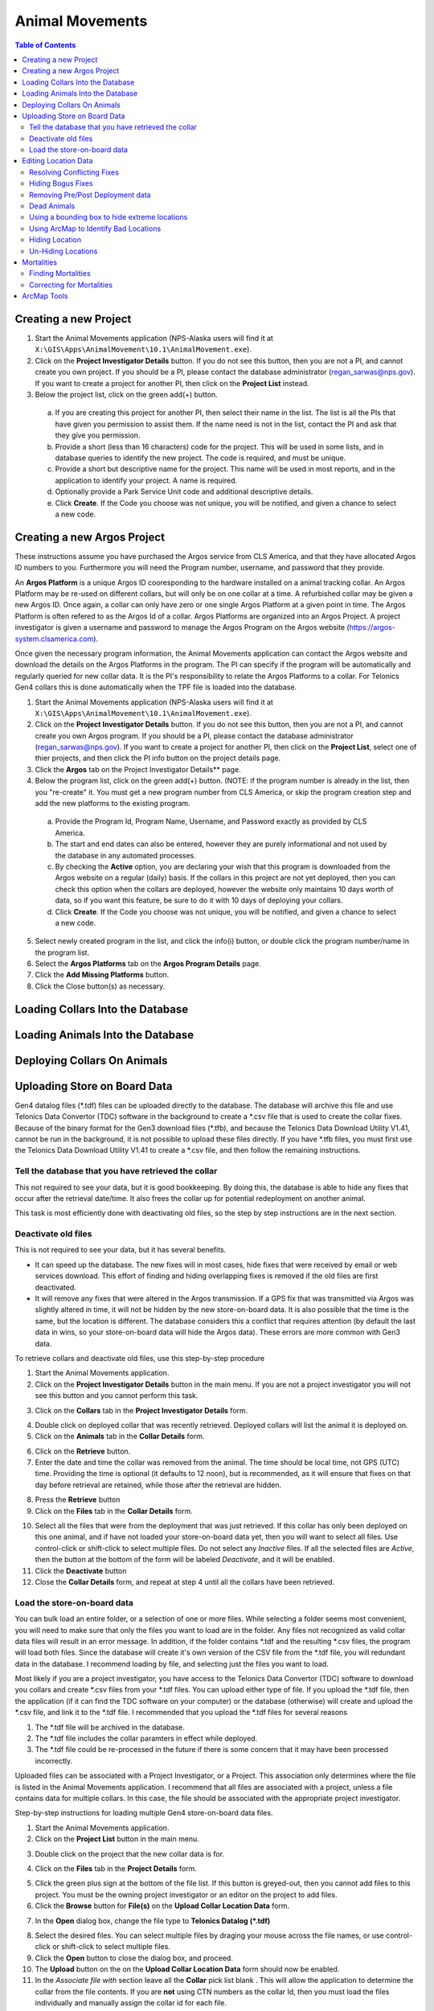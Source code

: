 ===========================
Animal Movements
===========================

.. contents:: Table of Contents
   :depth: 2

Creating a new Project
============================

1. Start the Animal Movements application (NPS-Alaska users will find it at
   ``X:\GIS\Apps\AnimalMovement\10.1\AnimalMovement.exe``).

2. Click on the **Project Investigator Details** button.  If you do not see this button,
   then you are not a PI, and cannot create you own project.  If you should be a PI, please
   contact the database administrator (regan_sarwas@nps.gov).  If you want to create a
   project for another PI, then click on the **Project List** instead.

3. Below the project list, click on the green add(+) button.

  a. If you are creating this project for another PI, then select their name in the list.
     The list is all the PIs that have given you permission to assist them.  If the name
     need is not in the list, contact the PI and ask that they give you permission.
  
  b. Provide a short (less than 16 characters) code for the project.  This will be used
     in some lists, and in database queries to identify the new project.  The code is
     required, and must be unique.

  c. Provide a short but descriptive name for the project.  This name will be used in
     most reports, and in the application to identify your project.  A name is required.
  
  d. Optionally provide a Park Service Unit code and additional descriptive details.
  
  e. Click **Create**.  If the Code you choose was not unique, you will be notified,
     and given a chance to select a new code.
  

Creating a new Argos Project
============================

These instructions assume you have purchased the Argos service from CLS America, and that
they have allocated Argos ID numbers to you.  Furthermore you will need the Program
number, username, and password that they provide.

An **Argos Platform** is a unique Argos ID cooresponding to the hardware installed on a
animal tracking collar.  An Argos Platform may be re-used on different collars, but will
only be on one collar at a time.  A refurbished collar may be given a new Argos ID.  Once
again, a collar can only have zero or one single Argos Platform at a given point in time.
The Argos Platform is often refered to as the Argos Id of a collar.  Argos Platforms are
organized into an Argos Project.  A project investigator is given a username and password
to manage the Argos Program on the Argos website (https://argos-system.clsamerica.com).

Once given the necessary program information, the Animal Movements application can
contact the Argos website and download the details on the Argos Platforms in the
program.  The PI can specify if the program will be automatically and regularly queried
for new collar data.  It is the PI's responsibility to relate the Argos Platforms to
a collar.  For Telonics Gen4 collars this is done automatically when the TPF file is
loaded into the database.

1. Start the Animal Movements application (NPS-Alaska users will find it at
   ``X:\GIS\Apps\AnimalMovement\10.1\AnimalMovement.exe``).

2. Click on the **Project Investigator Details** button.  If you do not see this button,
   then you are not a PI, and cannot create you own Argos program.  If you should be a PI,
   please contact the database administrator (regan_sarwas@nps.gov).  If you want to create a
   project for another PI, then click on the **Project List**, select one of thier projects,
   and then click the PI info button on the project details page.

3. Click the **Argos** tab on the Project Investigator Details** page.

4. Below the program list, click on the green add(+) button.  (NOTE: if the program
   number is already in the list, then you "re-create" it.  You must get a new program
   number from CLS America, or skip the program creation step and add the new platforms
   to the existing program.

  a. Provide the Program Id, Program Name, Username, and Password exactly as provided by
     CLS America.
  
  b. The start and end dates can also be entered, however they are purely informational
     and not used by the database in any automated processes.
  
  c. By checking the **Active** option, you are declaring your wish that this program
     is downloaded from the Argos website on a regular (daily) basis.  If the collars in
     this project are not yet deployed, then you can check this option when the collars
     are deployed, however the website only maintains 10 days worth of data, so if you want
     this feature, be sure to do it with 10 days of deploying your collars.
  
  d. Click **Create**.  If the Code you choose was not unique, you will be notified,
     and given a chance to select a new code.
  
5. Select newly created program in the list, and click the info(i) button, or double
   click the program number/name in the program list.

6. Select the **Argos Platforms** tab on the **Argos Program Details** page.

7. Click the **Add Missing Platforms** button.

8. Click the Close button(s) as necessary.


Loading Collars Into the Database
====================================

Loading Animals Into the Database
====================================

Deploying Collars On Animals
====================================

Uploading Store on Board Data
====================================

Gen4 datalog files (\*.tdf) files can be uploaded directly to the database. The database
will archive this file and use Telonics Data Convertor (TDC) software in the background
to create a \*.csv file that is used to create the collar fixes. Because of the binary
format for the Gen3 download
files (\*.tfb), and because the Telonics Data Download Utility V1.41, cannot be run in the
background, it is not possible to upload these files directly.  If you have \*.tfb files,
you must first use the Telonics Data Download Utility V1.41 to create a \*.csv file, and
then follow the remaining instructions.


Tell the database that you have retrieved the collar
------------------------------------------------------------------------------------------


This not required to see your data, but it is good bookkeeping.  By doing this, the
database is able to hide any fixes that occur after the retrieval date/time.  It also
frees the collar up for potential redeployment on another animal.

This task is most efficiently done with deactivating old files, so the step by step
instructions are in the next section.


Deactivate old files
------------------------------------------------------------------------------------------

This is not required to see your data, but it has several benefits.

+  It can speed up the database.  The new fixes will in most cases, hide fixes that were
   received by email or web services download.  This effort of finding and hiding
   overlapping fixes is removed if the old files are first deactivated.
+  It will remove any fixes that were altered in the Argos transmission.  If a GPS fix
   that was transmitted via Argos was slightly altered in time, it will not be hidden
   by the new store-on-board data.  It is also possible that the time is the same, but
   the location is different.  The database considers this a conflict that requires
   attention (by default the last data in wins, so your store-on-board data will hide
   the Argos data).  These errors are more common with Gen3 data.

To retrieve collars and deactivate old files, use this step-by-step procedure

1.  Start the Animal Movements application.
#.  Click on the **Project Investigator Details** button in the main menu.
    If you are not a project
    investigator you will not see this button and you cannot perform this task.
    
.. image:: Images/sob-mainmenu.png

3.  Click on the **Collars** tab in the **Project Investigator Details** form.

.. image:: Images/sob-pi-details.png

4.  Double click on deployed collar that was recently retrieved.
    Deployed collars will list the animal it is deployed on.
#.  Click on the **Animals** tab in the **Collar Details** form.

.. image:: Images/sob-collar-details.png

6.  Click on the **Retrieve** button.
#.  Enter the date and time the collar was removed from the animal. The time should be
    local time, not GPS (UTC) time.  Providing the time is optional (it defaults to 12
    noon), but is recommended, as it will ensure that fixes on that day before retrieval
    are retained, while those after the retrieval are hidden.

.. image:: Images/sob-retrieve-collar.png

8.  Press the **Retrieve** button 
#.  Click on the **Files** tab in the **Collar Details** form.

.. image:: Images/sob-collar-details-files.png

10. Select all the files that were from the deployment that was just retrieved.  If this
    collar has only been deployed on this one animal, and if have not loaded your
    store-on-board data yet, then you will want to select all files.  Use control-click
    or shift-click to select multiple files.  Do not select any *Inactive* files.  If all
    the selected files are *Active*, then the button at the bottom of the form will be
    labeled *Deactivate*, and it will be enabled.
#.  Click the **Deactivate** button
#.  Close the **Collar Details** form, and repeat at step 4 until all the collars have
    been retrieved.

     
Load the store-on-board data
------------------------------------------------------------------------------------------

You can bulk load an entire folder, or a selection of one or more files.  While selecting
a folder seems most convenient, you will need to make sure that only the files you want to
load are in the folder.  Any files not recognized as valid collar data files will result
in an error message.  In addition, if the folder contains \*.tdf and the resulting \*.csv
files, the program will load both files.  Since the database will create it's own version
of the CSV file from the \*.tdf file, you will redundant data in the database.
I recommend loading by file, and selecting just the files you want to load.

Most likely if you are a project investigator, you have access to the Telonics Data
Convertor (TDC) software to download you collars and create \*.csv files from your \*.tdf
files.  You can upload either type of file.  If you upload the \*.tdf file, then the
application (if it can find the TDC software on your computer) or the database (otherwise)
will create and upload the \*.csv file, and link it to the \*.tdf file.  I recommended
that you upload the \*.tdf files for several reasons

1. The \*.tdf file will be archived in the database.
#. The \*.tdf file includes the collar paramters in effect while deployed.
#. The \*.tdf file could be re-processed in the future if there is some concern that it
   may have been processed incorrectly.

Uploaded files can be associated with a Project Investigator, or a Project.  This
association only determines where the file is listed in the Animal Movements application.
I recommend that all files are associated with a project, unless a file contains data for
multiple collars.  In this case, the file should be associated with the appropriate
project investigator.

Step-by-step instructions for loading multiple Gen4 store-on-board data files.

1.  Start the Animal Movements application.
#.  Click on the **Project List** button in the main menu.

.. image:: Images/sob-mainmenu-project.png

3.  Double click on the project that the new collar data is for.

.. image:: Images/sob-project-list.png

4.  Click on the **Files** tab in the **Project Details** form.

.. image:: Images/sob-project-details.png

5.  Click the green plus sign at the bottom of the file list.  If this
    button is greyed-out, then you cannot add files to this project.
    You must be the owning project investigator or an editor on the project to add files.
    

6.  Click the **Browse** button for **File(s)** on the **Upload Collar Location Data**
    form.

.. image:: Images/sob-upload-collar.png

7.  In the **Open** dialog box, change the file type to **Telonics Datalog (\*.tdf)**

.. image:: Images/sob-file-open.png

8.  Select the desired files.  You can select multiple files by draging your mouse across
    the file names, or use control-click or shift-click to select multiple files.
#.  Click the **Open** button to close the dialog box, and proceed.
#.  The **Upload** button on the on the **Upload Collar Location Data**
    form should now be enabled.
#.  In the *Associate file with* section leave all the **Collar** pick list blank .
    This will allow the application to determine the collar from the file contents.
    If you are **not** using CTN numbers as the collar Id, then you must load the files
    individually and manually assign the collar id for each file.
#.  Click the **Upload** button.  It may take several seconds to a minute to upload and
    process each file, depending on the availability of the TDC software, your network
    speed, the presence of active overlapping files for this collar, and the current
    workload on the database server. Depending on the server set up, the processing may
    not occur immediately, but may be schedules to occur in a batch at some later date.
#.  If the uploading/processing completed without errors or warnings, then the dialog
    box will close automatically.
#.  The uploaded files should appear at the top of the files list in the **Project
    Details** form.  To see the derived \*.csv files, click on the **Show Derived**
    check box.  If there are no derived files (they will be colored brown to match the
    **Show Derived** check box text, then the server has scheduled the processing for
    later.  At NPS, batch processing occurs every 10 minutes, if it was unable to be
    performed immediately for some reason.
    
.. image:: Images/sob-project-details-2.png



Editing Location Data
=====================

The title of this section is mis-named.
The source location data in the database is never deleted or altered.


Resolving Conflicting Fixes
---------------------------

Coming soon.


Hiding Bogus Fixes
-------------------

There is no way to change the time or location of a fix.  Nor should you.  You cannot add an ad-hoc location.
All fix data must come from the raw collar data.  This ensures a defensible dataset.
You can however decide that some location data is *bad*, and eliminate this from display and analysis.
These hidden locations are available for review, and can be *un-hidden* if your assessment of the data
changes in the future.


Removing Pre/Post Deployment data
---------------------------------

If you notice locations on the map that are before or after the collar was deployed on the animal,
Then you need to edit the deployment dates in the Database application.

Similarly if you think some locations may be missing from the map, you can increase the deployment range
to show locations that may be hidden.

Fixes that are outside the deployment dates are not shown in the invalid locations layer, they can only
be displayed/hidden by editing the deployment dates.

If an animal slips a collar, or a collar releases prematurely, this should be treated as a retrieved collar
to remove the locations of the stationary collar no longer on the animal.  Since you are not 'retrieval date'
in the deployment is not the date you actually retrieved the collar, you may want to make a note in the collar
table remarks section for future reference.


Dead Animals
------------

Identifying mortalities, and hiding the locations of the stationary collar is covered in the Mortalities section.
  

Using a bounding box to hide extreme locations
----------------------------------------------

There may be a tool to put in geographic coordinates that define the extreme boundaries of your project area.
Any locations that occur outside those bounds will automatically be hidden.  This is easy to do in the database,
and can be problematic in ArcMap.  There is a current limitation in ArcMap when you zoom out too far (so that more than one hemisphere is displayed
- easy to do in Alaska, where anything above 90 degrees north is in the other hemisphere).  In this case, the
database returns no locations, so you cannot see the data to hide the bogus locations.

This database feature will be coming soon.


Using ArcMap to Identify Bad Locations
--------------------------------------

There are primarily two was to identify bad locations in ArcMap.

1. Visual Review.  Some bad fixes are visually obvious when reviewing the movement vectors.
   These will show up as a spike from and immediately returning to a cluster of locations.

.. image:: Images/ArcMapTools_HideLocations.png

2. By reviewing the attributes (speed, duration, and distance) in the movement vectors table to identify
   suspect locations.  this is easiest to do if you first define a definition query on the locations and movement
   layers to limit the data to just one animal.

    a. In ArcMap, right click on the Movement Vectors layer and select Open Attributes

    b. Right click on either the speed, duration, or distance column and sort.  High speeds, short durations,
       or large distances are all the result of suspect locations.

    c. When you identify a movement vector that is suspect, note the start and ending time.

    d. Open the attribute table for the location data.

    e. Scroll to the locations at the start and end time.

    f. Select each location, starting two locations before the suspect vector,
       and proceeding to two locations after the suspect vector, and watch the animals progress
       on the map.  In this way, it is usually quite easy to identify which end of the vector is the bad location.


Hiding Location
----------------

1. Use the ArcMap Selection tool to select the unwanted location(s).

2. Click the paw print icon (Edit Location Status tool).

.. image:: Images/ArcMapTools_HideLocations.png

3. Click the Yes to hide the selected locations.


If you turn on the invalid locations layer, you will see these points have been removed from the valid locations/vectors layers
and added to the invalid locations layer.  If you want to re-activate them, select the points in the invalid locations layer, click the paw print,
and then select No to un-hide these locations.


Un-Hiding Locations
--------------------

coming soon.



Mortalities
===========

Dead animals should be identified so that the locations after the animal died are removed
from the data set used for analysis, particularly home range analysis.

Finding Mortalities
-------------------
This is done in ArcMap.  More to come.

Correcting for Mortalities
--------------------------

1. Click on Project List

.. image:: Images/Mortalities_MainMenu.png

2. Double click your project

.. image:: Images/Mortalities_ProjectList.png

3. In the middle list, double click the animal that died

.. image:: Images/Mortalities_AnimalDetails1.png

4. In the Animal Details window, click edit, then check the box next to Date of Death

.. image:: Images/Mortalities_AnimalDetails1.png

5. Correct the date, then click Save.

.. image:: Images/Mortalities_AnimalDetails2.png

If you refresh the view in ArcMap, it should draw with the corrected data.

Close the windows (If you close the first window, it will close all the others), and your done.



ArcMap Tools
============


1. Open ArcMap, and make sure that the Animal Movements Add-In is loaded.
   If you select *Customize->Add-In Manager...* from the ArcMap menu, you should see the following:

.. image:: Images/ArcMapTools_Add-In-Manager.png

If not, make sure that you have *X:\GIS\Addins\10.1* specified as the Add-Ins folder in the Options tab.

2. Select *Customize->Customize Mode...* from the ArcMap menu.

3. Click the Commands tab

4. Scroll down to the *NPS Alaska Category*.

5. Find the *Edit Location Status* Command (paw print icon)

.. image:: Images/ArcMapTools_Customize.png

6. Click on the paw icon, and drag it over an existing toolbar (I like to use the Alaska Pak toolbar), and drop it.
   The icon should now be on the toolbar.

7. Close the Customize window.
